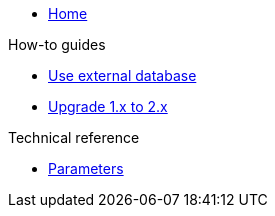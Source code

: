 * xref:index.adoc[Home]

.How-to guides
* xref:how-tos/use-external-db.adoc[Use external database]
* xref:how-tos/upgrade-1.x-to-2.x.adoc[Upgrade 1.x to 2.x]

.Technical reference
* xref:references/parameters.adoc[Parameters]
